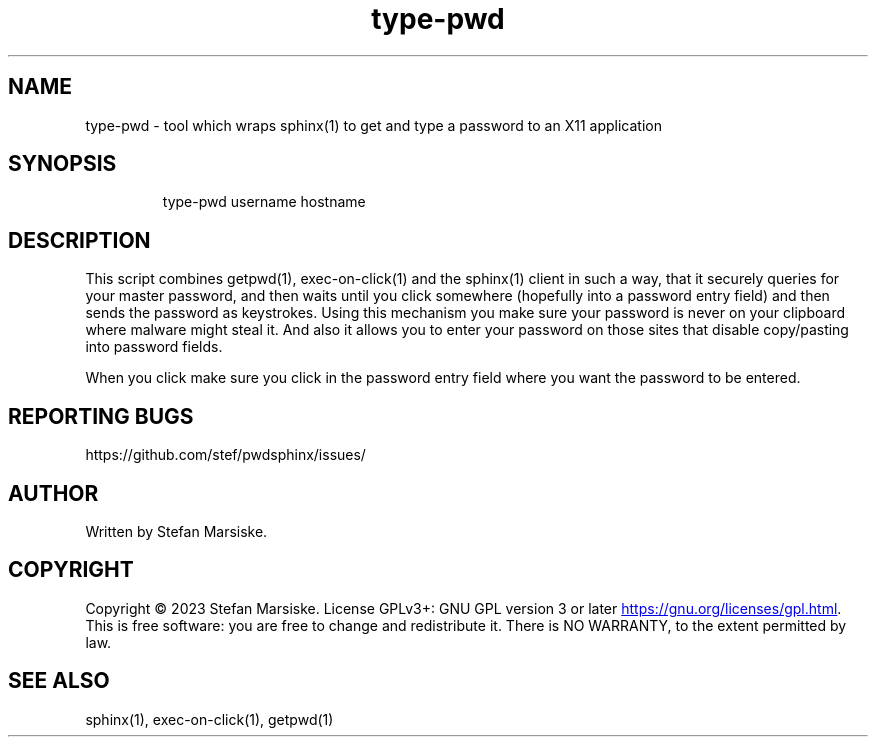 .\" Automatically generated by Pandoc 3.6.2
.\"
.TH "type\-pwd" "1" "" "" "tool which wraps sphinx(1) to get and type a password to an X11 application"
.SH NAME
type\-pwd \- tool which wraps sphinx(1) to get and type a password to an
X11 application
.SH SYNOPSIS
.IP
.EX
type\-pwd username hostname
.EE
.SH DESCRIPTION
This script combines \f[CR]getpwd(1)\f[R], \f[CR]exec\-on\-click(1)\f[R]
and the \f[CR]sphinx(1)\f[R] client in such a way, that it securely
queries for your master password, and then waits until you click
somewhere (hopefully into a password entry field) and then sends the
password as keystrokes.
Using this mechanism you make sure your password is never on your
clipboard where malware might steal it.
And also it allows you to enter your password on those sites that
disable copy/pasting into password fields.
.PP
When you click make sure you click in the password entry field where you
want the password to be entered.
.SH REPORTING BUGS
https://github.com/stef/pwdsphinx/issues/
.SH AUTHOR
Written by Stefan Marsiske.
.SH COPYRIGHT
Copyright © 2023 Stefan Marsiske.
License GPLv3+: GNU GPL version 3 or later \c
.UR https://gnu.org/licenses/gpl.html
.UE \c
\&.
This is free software: you are free to change and redistribute it.
There is NO WARRANTY, to the extent permitted by law.
.SH SEE ALSO
\f[CR]sphinx(1)\f[R], \f[CR]exec\-on\-click(1)\f[R],
\f[CR]getpwd(1)\f[R]
